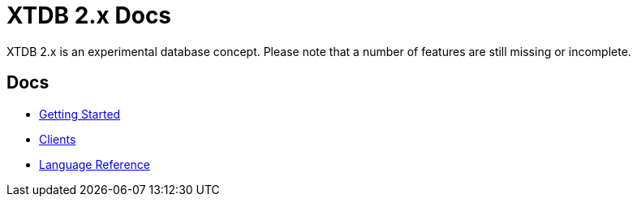 = XTDB 2.x Docs

XTDB 2.x is an experimental database concept.
Please note that a number of features are still missing or incomplete.

== Docs

* xref:getting-started::index.adoc[Getting Started]
* xref:clients::index.adoc[Clients]
* xref:language-reference::index.adoc[Language Reference]
